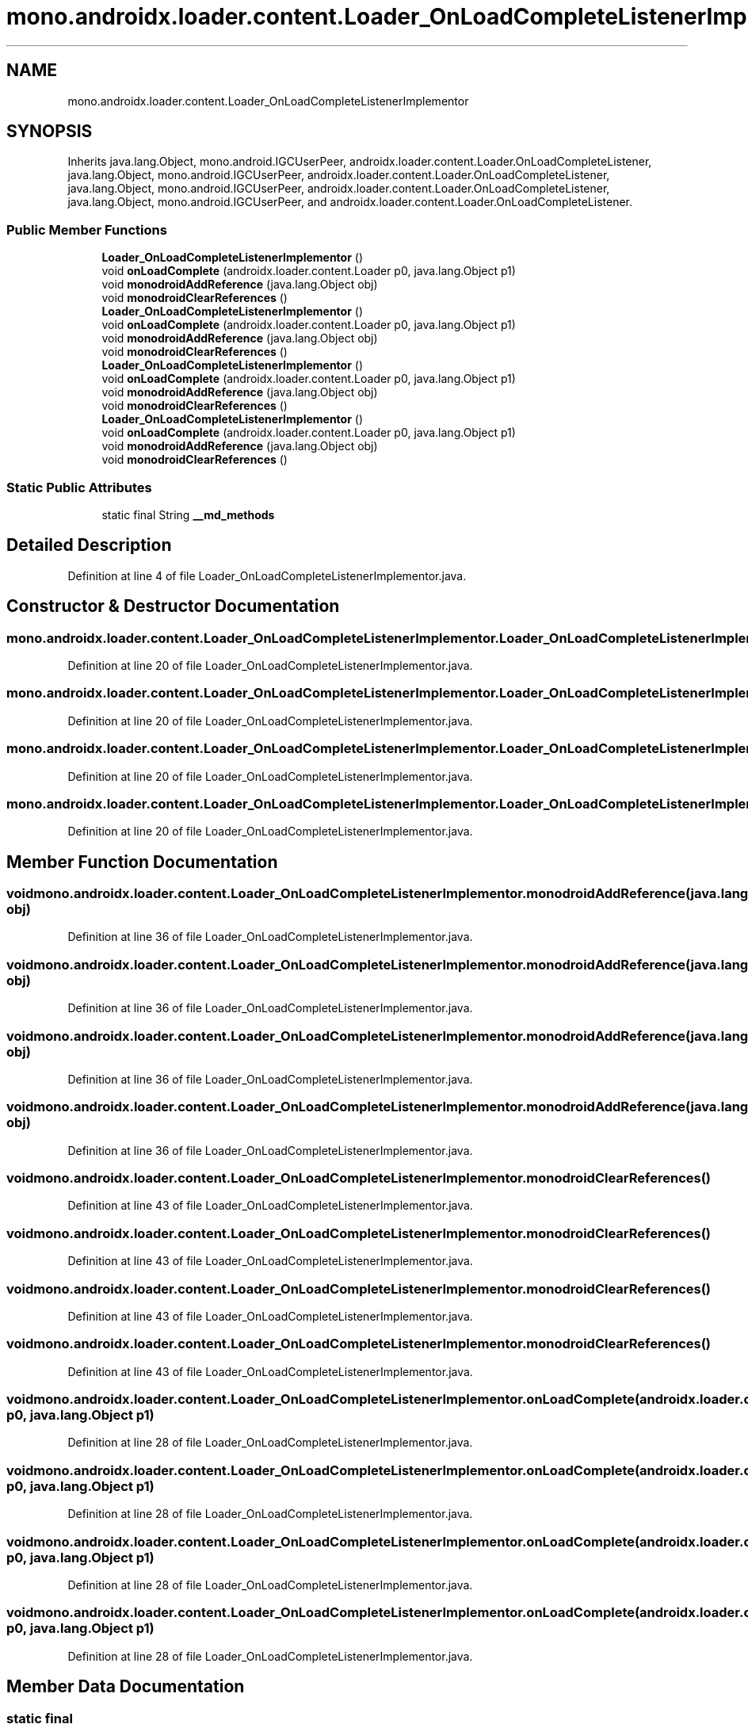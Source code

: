 .TH "mono.androidx.loader.content.Loader_OnLoadCompleteListenerImplementor" 3 "Thu Apr 29 2021" "Version 1.0" "Green Quake" \" -*- nroff -*-
.ad l
.nh
.SH NAME
mono.androidx.loader.content.Loader_OnLoadCompleteListenerImplementor
.SH SYNOPSIS
.br
.PP
.PP
Inherits java\&.lang\&.Object, mono\&.android\&.IGCUserPeer, androidx\&.loader\&.content\&.Loader\&.OnLoadCompleteListener, java\&.lang\&.Object, mono\&.android\&.IGCUserPeer, androidx\&.loader\&.content\&.Loader\&.OnLoadCompleteListener, java\&.lang\&.Object, mono\&.android\&.IGCUserPeer, androidx\&.loader\&.content\&.Loader\&.OnLoadCompleteListener, java\&.lang\&.Object, mono\&.android\&.IGCUserPeer, and androidx\&.loader\&.content\&.Loader\&.OnLoadCompleteListener\&.
.SS "Public Member Functions"

.in +1c
.ti -1c
.RI "\fBLoader_OnLoadCompleteListenerImplementor\fP ()"
.br
.ti -1c
.RI "void \fBonLoadComplete\fP (androidx\&.loader\&.content\&.Loader p0, java\&.lang\&.Object p1)"
.br
.ti -1c
.RI "void \fBmonodroidAddReference\fP (java\&.lang\&.Object obj)"
.br
.ti -1c
.RI "void \fBmonodroidClearReferences\fP ()"
.br
.ti -1c
.RI "\fBLoader_OnLoadCompleteListenerImplementor\fP ()"
.br
.ti -1c
.RI "void \fBonLoadComplete\fP (androidx\&.loader\&.content\&.Loader p0, java\&.lang\&.Object p1)"
.br
.ti -1c
.RI "void \fBmonodroidAddReference\fP (java\&.lang\&.Object obj)"
.br
.ti -1c
.RI "void \fBmonodroidClearReferences\fP ()"
.br
.ti -1c
.RI "\fBLoader_OnLoadCompleteListenerImplementor\fP ()"
.br
.ti -1c
.RI "void \fBonLoadComplete\fP (androidx\&.loader\&.content\&.Loader p0, java\&.lang\&.Object p1)"
.br
.ti -1c
.RI "void \fBmonodroidAddReference\fP (java\&.lang\&.Object obj)"
.br
.ti -1c
.RI "void \fBmonodroidClearReferences\fP ()"
.br
.ti -1c
.RI "\fBLoader_OnLoadCompleteListenerImplementor\fP ()"
.br
.ti -1c
.RI "void \fBonLoadComplete\fP (androidx\&.loader\&.content\&.Loader p0, java\&.lang\&.Object p1)"
.br
.ti -1c
.RI "void \fBmonodroidAddReference\fP (java\&.lang\&.Object obj)"
.br
.ti -1c
.RI "void \fBmonodroidClearReferences\fP ()"
.br
.in -1c
.SS "Static Public Attributes"

.in +1c
.ti -1c
.RI "static final String \fB__md_methods\fP"
.br
.in -1c
.SH "Detailed Description"
.PP 
Definition at line 4 of file Loader_OnLoadCompleteListenerImplementor\&.java\&.
.SH "Constructor & Destructor Documentation"
.PP 
.SS "mono\&.androidx\&.loader\&.content\&.Loader_OnLoadCompleteListenerImplementor\&.Loader_OnLoadCompleteListenerImplementor ()"

.PP
Definition at line 20 of file Loader_OnLoadCompleteListenerImplementor\&.java\&.
.SS "mono\&.androidx\&.loader\&.content\&.Loader_OnLoadCompleteListenerImplementor\&.Loader_OnLoadCompleteListenerImplementor ()"

.PP
Definition at line 20 of file Loader_OnLoadCompleteListenerImplementor\&.java\&.
.SS "mono\&.androidx\&.loader\&.content\&.Loader_OnLoadCompleteListenerImplementor\&.Loader_OnLoadCompleteListenerImplementor ()"

.PP
Definition at line 20 of file Loader_OnLoadCompleteListenerImplementor\&.java\&.
.SS "mono\&.androidx\&.loader\&.content\&.Loader_OnLoadCompleteListenerImplementor\&.Loader_OnLoadCompleteListenerImplementor ()"

.PP
Definition at line 20 of file Loader_OnLoadCompleteListenerImplementor\&.java\&.
.SH "Member Function Documentation"
.PP 
.SS "void mono\&.androidx\&.loader\&.content\&.Loader_OnLoadCompleteListenerImplementor\&.monodroidAddReference (java\&.lang\&.Object obj)"

.PP
Definition at line 36 of file Loader_OnLoadCompleteListenerImplementor\&.java\&.
.SS "void mono\&.androidx\&.loader\&.content\&.Loader_OnLoadCompleteListenerImplementor\&.monodroidAddReference (java\&.lang\&.Object obj)"

.PP
Definition at line 36 of file Loader_OnLoadCompleteListenerImplementor\&.java\&.
.SS "void mono\&.androidx\&.loader\&.content\&.Loader_OnLoadCompleteListenerImplementor\&.monodroidAddReference (java\&.lang\&.Object obj)"

.PP
Definition at line 36 of file Loader_OnLoadCompleteListenerImplementor\&.java\&.
.SS "void mono\&.androidx\&.loader\&.content\&.Loader_OnLoadCompleteListenerImplementor\&.monodroidAddReference (java\&.lang\&.Object obj)"

.PP
Definition at line 36 of file Loader_OnLoadCompleteListenerImplementor\&.java\&.
.SS "void mono\&.androidx\&.loader\&.content\&.Loader_OnLoadCompleteListenerImplementor\&.monodroidClearReferences ()"

.PP
Definition at line 43 of file Loader_OnLoadCompleteListenerImplementor\&.java\&.
.SS "void mono\&.androidx\&.loader\&.content\&.Loader_OnLoadCompleteListenerImplementor\&.monodroidClearReferences ()"

.PP
Definition at line 43 of file Loader_OnLoadCompleteListenerImplementor\&.java\&.
.SS "void mono\&.androidx\&.loader\&.content\&.Loader_OnLoadCompleteListenerImplementor\&.monodroidClearReferences ()"

.PP
Definition at line 43 of file Loader_OnLoadCompleteListenerImplementor\&.java\&.
.SS "void mono\&.androidx\&.loader\&.content\&.Loader_OnLoadCompleteListenerImplementor\&.monodroidClearReferences ()"

.PP
Definition at line 43 of file Loader_OnLoadCompleteListenerImplementor\&.java\&.
.SS "void mono\&.androidx\&.loader\&.content\&.Loader_OnLoadCompleteListenerImplementor\&.onLoadComplete (androidx\&.loader\&.content\&.Loader p0, java\&.lang\&.Object p1)"

.PP
Definition at line 28 of file Loader_OnLoadCompleteListenerImplementor\&.java\&.
.SS "void mono\&.androidx\&.loader\&.content\&.Loader_OnLoadCompleteListenerImplementor\&.onLoadComplete (androidx\&.loader\&.content\&.Loader p0, java\&.lang\&.Object p1)"

.PP
Definition at line 28 of file Loader_OnLoadCompleteListenerImplementor\&.java\&.
.SS "void mono\&.androidx\&.loader\&.content\&.Loader_OnLoadCompleteListenerImplementor\&.onLoadComplete (androidx\&.loader\&.content\&.Loader p0, java\&.lang\&.Object p1)"

.PP
Definition at line 28 of file Loader_OnLoadCompleteListenerImplementor\&.java\&.
.SS "void mono\&.androidx\&.loader\&.content\&.Loader_OnLoadCompleteListenerImplementor\&.onLoadComplete (androidx\&.loader\&.content\&.Loader p0, java\&.lang\&.Object p1)"

.PP
Definition at line 28 of file Loader_OnLoadCompleteListenerImplementor\&.java\&.
.SH "Member Data Documentation"
.PP 
.SS "static final String mono\&.androidx\&.loader\&.content\&.Loader_OnLoadCompleteListenerImplementor\&.__md_methods\fC [static]\fP"
@hide 
.PP
Definition at line 11 of file Loader_OnLoadCompleteListenerImplementor\&.java\&.

.SH "Author"
.PP 
Generated automatically by Doxygen for Green Quake from the source code\&.

